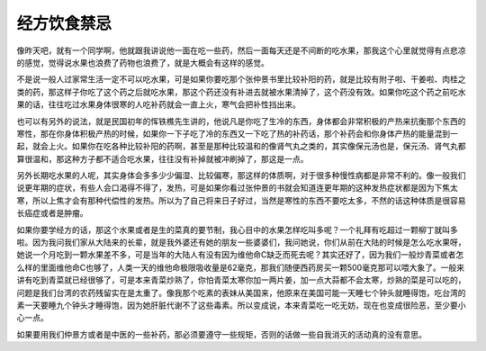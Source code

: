 经方饮食禁忌
-------------

像昨天吧，就有一个同学啊，他就跟我讲说他一面在吃一些药，然后一面每天还是不间断的吃水果，那我这个心里就觉得有点悲凉的感觉，觉得说水果也浪费了药物也浪费了，就是大概会有这样的感觉。

不是说一般人过家常生活一定不可以吃水果，可是如果你要吃那个张仲景书里比较补阳的药，就是比较有附子啦、干姜啦、肉桂之类的药，那这样子你吃了这个药之后就吃水果，那这个药还没有补进去就被水果清掉了，这个药没有效。如果你吃这个药之前吃水果的话，往往吃过水果身体很寒的人吃补药就会一直上火，寒气会把补性挡出来。

也可以有另外的说法，就是民国初年的恽铁樵先生讲的，他说凡是你吃了生冷的东西，身体都会非常积极的产热来抗衡那个东西的寒性，那在你身体积极产热的时候，如果你一下子吃了冷的东西又一下吃了热的补药话，那个补药会和你身体产热的能量混到一起，就会上火。如果你在吃各种比较补阳的药啊，甚至是那种比较温和的像肾气丸之类的，其实像保元汤也是，保元汤、肾气丸都算很温和，那这种方子都不适合吃水果，往往没有补掉就被冲刷掉了，那这是一点。

另外长期吃水果的人呢，其实身体会多多少少偏湿、比较偏寒，那这样的体质啊，对于很多种慢性病都是非常不利的。像一般我们说更年期的症状，有些人会口渴得不得了，发热，可是如果你看过张仲景的书就会知道连更年期的这种发热症状都是因为下焦太寒，所以上焦才会有那种代偿性的发热。所以为了自己将来日子好过，当然是寒性的东西不要吃太多，不然的话这种体质是很容易长癌症或者是肿瘤。

如果你要学经方的话，那这个水果或者是生的菜真的要节制，我心目中的水果怎样吃叫多呢？一个礼拜有吃超过一颗柳丁就叫多啦。因为我问我们家从大陆来的长辈，就是我外婆还有她的朋友一些婆婆们，我问她说，你们从前在大陆的时候是怎么吃水果呀，她说一个月吃到一颗水果差不多，可是当年的大陆人有没有因为维他命C缺乏而死去呢？其实还好了，因为我们一般炒青菜或者怎么样的里面维他命C也够了，人类一天的维他命极限吸收量是62毫克，那我们随便西药房买一颗500毫克那可以喂大象了。一般来讲有吃到青菜就已经很够了，可是本来青菜炒熟了，你怕青菜太寒你加一两片姜，加一点大蒜都不会太寒，炒熟的菜是可以吃的，问题是我们台湾的农药残留实在是太重了。像我那个吃素的表妹从美国来，他原来在美国可能一天睡七个钟头就睡得饱，吃台湾的素一天要睡九个钟头才睡得饱，因为她肝脏代谢不了这些毒素。所以变成说，本来青菜吃一吃无妨，现在也变成很险恶，至少要小心一点。

如果要用我们仲景方或者是中医的一些补药，那必须要遵守一些规矩，否则的话做一些自我消灭的活动真的没有意思。
